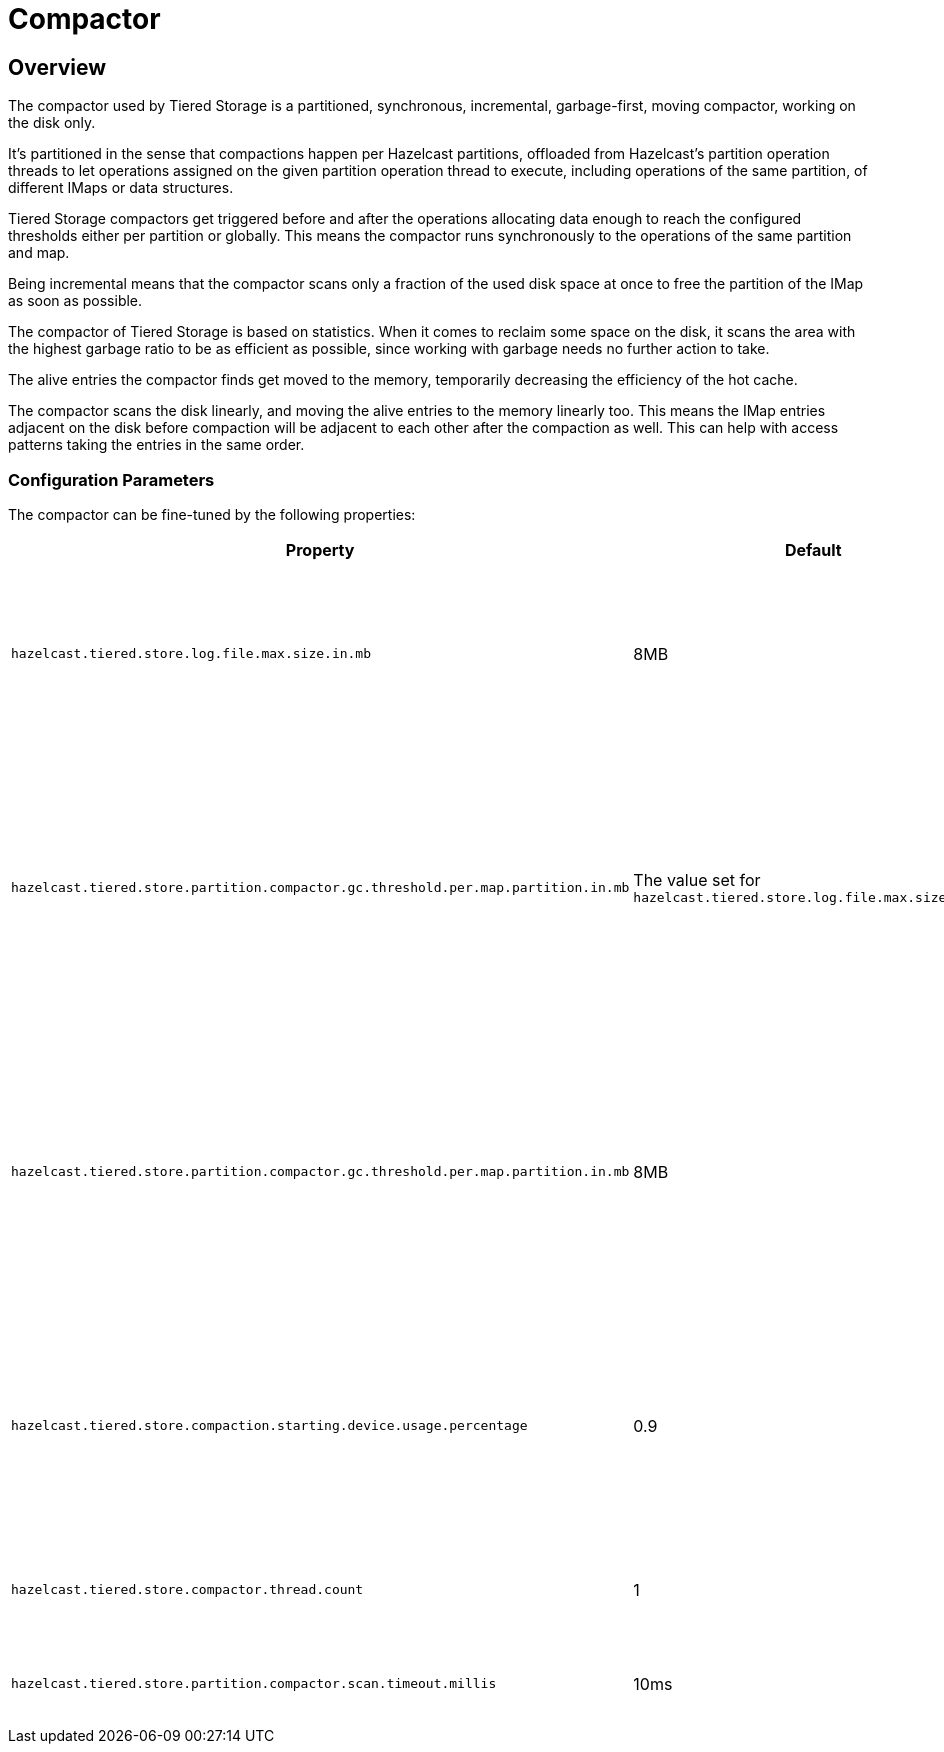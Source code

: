 = Compactor

== Overview

The compactor used by Tiered Storage is a partitioned, synchronous, incremental, garbage-first, moving compactor, working on the disk only.

It's partitioned in the sense that compactions happen per Hazelcast partitions, offloaded from Hazelcast's partition operation threads to let operations assigned on the given partition operation thread to execute, including operations of the same partition, of different IMaps or data structures.

Tiered Storage compactors get triggered before and after the operations allocating data enough to reach the configured thresholds either per partition or globally.
This means the compactor runs synchronously to the operations of the same partition and map.

Being incremental means that the compactor scans only a fraction of the used disk space at once to free the partition of the IMap as soon as possible.

The compactor of Tiered Storage is based on statistics.
When it comes to reclaim some space on the disk, it scans the area with the highest garbage ratio to be as efficient as possible, since working with garbage needs no further action to take.

The alive entries the compactor finds get moved to the memory, temporarily decreasing the efficiency of the hot cache.

The compactor scans the disk linearly, and moving the alive entries to the memory linearly too.
This means the IMap entries adjacent on the disk before compaction will be adjacent to each other after the compaction as well.
This can help with access patterns taking the entries in the same order.

=== Configuration Parameters

The compactor can be fine-tuned by the following properties:

|===
|Property |Default |Description

|`hazelcast.tiered.store.log.file.max.size.in.mb`
|8MB
|Maximum file size of a Tiered Storage file. It defines the working unit of the compactor.


|`hazelcast.tiered.store.partition.compactor.gc.threshold.per.map.partition.in.mb`
|The value set for `hazelcast.tiered.store.log.file.max.size.in.mb`
|Makes the compactor on the partition threads getting triggered only if at least this amount of garbage is there on the partition.

|`hazelcast.tiered.store.partition.compactor.gc.threshold.per.map.partition.in.mb`
|8MB
|Makes the compactor on the partition threads getting triggered only if at least this amount of garbage is there on the partition.

|`hazelcast.tiered.store.compaction.starting.device.usage.percentage`
|0.9
|Forces the compactor running if the configured percentage of the configured device capacity is reached.

|`hazelcast.tiered.store.compactor.thread.count`
|1
|The number of the compactor threads.

|`hazelcast.tiered.store.partition.compactor.scan.timeout.millis`
|10ms
|Soft-limit for the compactor to runs.
|===

